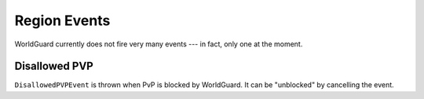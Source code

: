 =============
Region Events
=============

WorldGuard currently does not fire very many events --- in fact, only one at the moment.

Disallowed PVP
==============

``DisallowedPVPEvent`` is thrown when PvP is blocked by WorldGuard. It can be "unblocked" by cancelling the event.